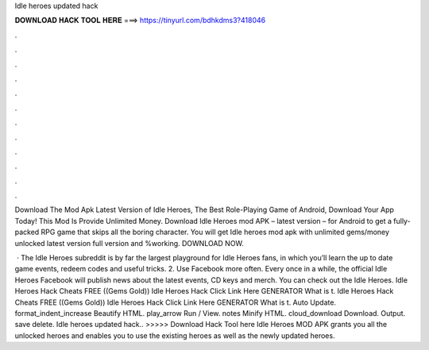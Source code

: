 Idle heroes updated hack



𝐃𝐎𝐖𝐍𝐋𝐎𝐀𝐃 𝐇𝐀𝐂𝐊 𝐓𝐎𝐎𝐋 𝐇𝐄𝐑𝐄 ===> https://tinyurl.com/bdhkdms3?418046



.



.



.



.



.



.



.



.



.



.



.



.

Download The Mod Apk Latest Version of Idle Heroes, The Best Role-Playing Game of Android, Download Your App Today! This Mod Is Provide Unlimited Money. Download Idle Heroes mod APK – latest version – for Android to get a fully-packed RPG game that skips all the boring character. You will get Idle heroes mod apk with unlimited gems/money unlocked latest version full version and %working. DOWNLOAD NOW.

 · The Idle Heroes subreddit is by far the largest playground for Idle Heroes fans, in which you’ll learn the up to date game events, redeem codes and useful tricks. 2. Use Facebook more often. Every once in a while, the official Idle Heroes Facebook will publish news about the latest events, CD keys and merch. You can check out the Idle Heroes. Idle Heroes Hack Cheats FREE ((Gems Gold)) Idle Heroes Hack Click Link Here GENERATOR What is t. Idle Heroes Hack Cheats FREE ((Gems Gold)) Idle Heroes Hack Click Link Here GENERATOR What is t. Auto Update. format_indent_increase Beautify HTML. play_arrow Run / View. notes Minify HTML. cloud_download Download. Output. save delete. Idle heroes updated hack.. >>>>> Download Hack Tool here Idle Heroes MOD APK grants you all the unlocked heroes and enables you to use the existing heroes as well as the newly updated heroes.

